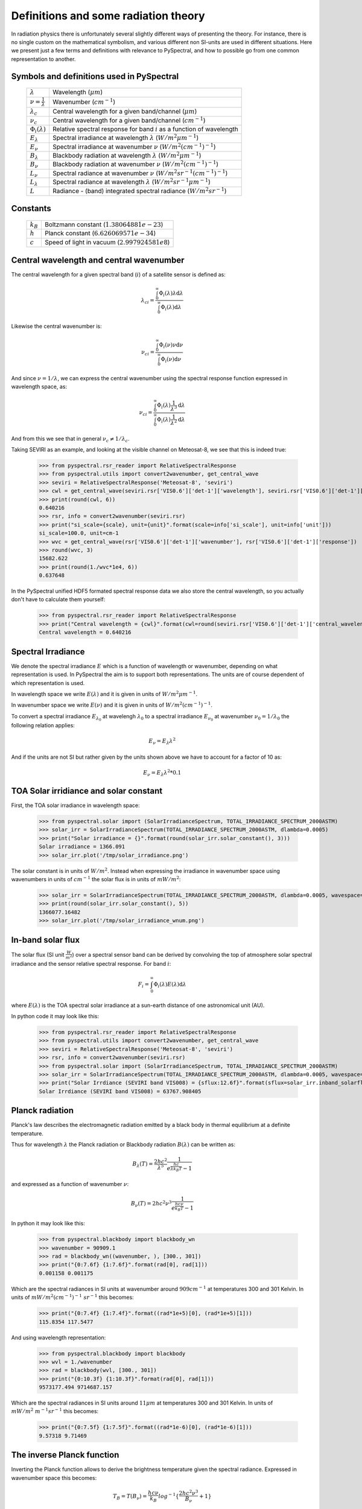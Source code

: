 Definitions and some radiation theory
-------------------------------------

In radiation physics there is unfortunately several slightly different ways of
presenting the theory. For instance, there is no single custom on the mathematical
symbolism, and various different non SI-units are used in different situations. Here
we present just a few terms and definitions with relevance to PySpectral, and
how to possible go from one common representation to another.


Symbols and definitions used in PySpectral
^^^^^^^^^^^^^^^^^^^^^^^^^^^^^^^^^^^^^^^^^^

  +---------------------------------+----------------------------------------------------------------------------------------+
  | :math:`\lambda`                 | Wavelength (:math:`\mu m`)                                                             |
  +---------------------------------+----------------------------------------------------------------------------------------+
  | :math:`\nu = \frac{1}{\lambda}` | Wavenumber (:math:`cm^{-1}`)                                                           |
  +---------------------------------+----------------------------------------------------------------------------------------+
  | :math:`\lambda_{c}`             | Central wavelength for a given band/channel (:math:`\mu m`)                            |
  +---------------------------------+----------------------------------------------------------------------------------------+
  | :math:`\nu_{c}`                 | Central wavelength for a given band/channel (:math:`cm^{-1}`)                          |
  +---------------------------------+----------------------------------------------------------------------------------------+
  | :math:`\Phi_{i}(\lambda)`       | Relative spectral response for band :math:`i` as a function of wavelength              |
  +---------------------------------+----------------------------------------------------------------------------------------+
  | :math:`E_{\lambda}`             | Spectral irradiance at wavelength :math:`\lambda` (:math:`W/m^2 \mu m^{-1}`)           |
  +---------------------------------+----------------------------------------------------------------------------------------+
  | :math:`E_{\nu}`                 | Spectral irradiance at wavenumber :math:`\nu` (:math:`W/m^2 (cm^{-1})^{-1}`)           |
  +---------------------------------+----------------------------------------------------------------------------------------+
  | :math:`B_{\lambda}`             | Blackbody radiation at wavelength :math:`\lambda` (:math:`W/m^2  \mu m^{-1}`)          |
  +---------------------------------+----------------------------------------------------------------------------------------+
  | :math:`B_{\nu}`                 | Blackbody radiation at wavenumber :math:`\nu` (:math:`W/m^2 (cm^{-1})^{-1}`)           |
  +---------------------------------+----------------------------------------------------------------------------------------+
  | :math:`L_{\nu}`                 | Spectral radiance at wavenumber :math:`\nu` (:math:`W/m^2 sr^{-1} (cm^{-1})^{-1}`)     |
  +---------------------------------+----------------------------------------------------------------------------------------+
  | :math:`L_{\lambda}`             | Spectral radiance at wavelength :math:`\lambda` (:math:`W/m^2 sr^{-1} \mu m^{-1}`)     |
  +---------------------------------+----------------------------------------------------------------------------------------+
  | :math:`L`                       | Radiance - (band) integrated spectral radiance (:math:`W/m^2 sr^{-1}`)                 |
  +---------------------------------+----------------------------------------------------------------------------------------+


Constants
^^^^^^^^^

  +---------------------------------+----------------------------------------------------------------------------------------+
  | :math:`k_B`                     | Boltzmann constant (:math:`1.3806488 1e−23`)                                           |
  +---------------------------------+----------------------------------------------------------------------------------------+
  | :math:`h`                       | Planck constant (:math:`6.62606957 1e-34`)                                             |
  +---------------------------------+----------------------------------------------------------------------------------------+
  | :math:`c`                       | Speed of light in vacuum (:math:`2.99792458 1e8`)                                      |
  +---------------------------------+----------------------------------------------------------------------------------------+


Central wavelength and central wavenumber
^^^^^^^^^^^^^^^^^^^^^^^^^^^^^^^^^^^^^^^^^^

The central wavelength for a given spectral band (:math:`i`) of a satellite sensor is defined as:

.. math::

    {\lambda_c}_i = \frac{\int_0^\infty \Phi_{i}(\lambda) \lambda \mathrm{d}\lambda}
    {\int_0^\infty \Phi_{i}(\lambda) \mathrm{d}\lambda}

Likewise the central wavenumber is:

.. math::

    {\nu_c}_i = \frac{\int_0^\infty \Phi_{i}(\nu) \nu \mathrm{d}\nu}
    {\int_0^\infty \Phi_{i}(\nu) \mathrm{d}\nu}

And since :math:`\nu = 1/\lambda`, we can express the central wavenumber using
the spectral response function expressed in wavelength space, as:

.. math::

    {\nu_c}_i = \frac{\int_0^\infty \Phi_{i}(\lambda) \frac{1}{\lambda^{3}} \mathrm{d}\lambda}
    {\int_0^\infty \Phi_{i}(\lambda) \frac{1}{\lambda^{2}} \mathrm{d}\lambda}

And from this we see that in general :math:`\nu_c \neq 1/\lambda_c`. 

Taking SEVIRI as an example, and looking at the visible channel on Meteosat-8,
we see that this is indeed true:

  >>> from pyspectral.rsr_reader import RelativeSpectralResponse
  >>> from pyspectral.utils import convert2wavenumber, get_central_wave
  >>> seviri = RelativeSpectralResponse('Meteosat-8', 'seviri')
  >>> cwl = get_central_wave(seviri.rsr['VIS0.6']['det-1']['wavelength'], seviri.rsr['VIS0.6']['det-1']['response'])
  >>> print(round(cwl, 6))
  0.640216
  >>> rsr, info = convert2wavenumber(seviri.rsr)
  >>> print("si_scale={scale}, unit={unit}".format(scale=info['si_scale'], unit=info['unit']))
  si_scale=100.0, unit=cm-1
  >>> wvc = get_central_wave(rsr['VIS0.6']['det-1']['wavenumber'], rsr['VIS0.6']['det-1']['response'])
  >>> round(wvc, 3)
  15682.622
  >>> print(round(1./wvc*1e4, 6))
  0.637648


In the PySpectral unified HDF5 formated spectral response data we also store
the central wavelength, so you actually don't have to calculate them yourself:

  >>> from pyspectral.rsr_reader import RelativeSpectralResponse
  >>> print("Central wavelength = {cwl}".format(cwl=round(seviri.rsr['VIS0.6']['det-1']['central_wavelength'], 6)))
  Central wavelength = 0.640216


Spectral Irradiance
^^^^^^^^^^^^^^^^^^^

We denote the spectral irradiance :math:`E` which is a function of wavelength
or wavenumber, depending on what representation is used. In PySpectral the aim
is to support both representations. The units are of course dependent of which
representation is used. 

In wavelength space we write :math:`E(\lambda)` and it is given in units of
:math:`W/m^2 \mu m^{-1}`.

In wavenumber space we write :math:`E(\nu)` and it is given in units of
:math:`W/m^2 (cm^{-1})^{-1}`.

To convert a spectral irradiance :math:`E_{\lambda_0}` at wavelengh
:math:`\lambda_0` to a spectral irradiance :math:`E_{\nu_0}` at wavenumber 
:math:`\nu_0 = 1/\lambda_0` the following relation applies:

.. math::

    E_\nu = E_\lambda \lambda^2

And if the units are not SI but rather given by the units shown above we have to account for a factor of 10 as:

.. math::

    E_\nu = {E_\lambda \lambda^2 * 0.1}



TOA Solar irridiance and solar constant
^^^^^^^^^^^^^^^^^^^^^^^^^^^^^^^^^^^^^^^

First, the TOA solar irradiance in wavelength space:

  >>> from pyspectral.solar import (SolarIrradianceSpectrum, TOTAL_IRRADIANCE_SPECTRUM_2000ASTM)
  >>> solar_irr = SolarIrradianceSpectrum(TOTAL_IRRADIANCE_SPECTRUM_2000ASTM, dlambda=0.0005) 
  >>> print("Solar irradiance = {}".format(round(solar_irr.solar_constant(), 3)))
  Solar irradiance = 1366.091
  >>> solar_irr.plot('/tmp/solar_irradiance.png')

  .. image:: _static/solar_irradiance.png

The solar constant is in units of :math:`W/m^2`. Instead when expressing the
irradiance in wavenumber space using wavenumbers in units of :math:`cm^{-1}`
the solar flux is in units of :math:`mW/m^2`:

  >>> solar_irr = SolarIrradianceSpectrum(TOTAL_IRRADIANCE_SPECTRUM_2000ASTM, dlambda=0.0005, wavespace='wavenumber')
  >>> print(round(solar_irr.solar_constant(), 5))
  1366077.16482
  >>> solar_irr.plot('/tmp/solar_irradiance_wnum.png')

  .. image:: _static/solar_irradiance_wnum.png


In-band solar flux
^^^^^^^^^^^^^^^^^^

The solar flux (SI unit :math:`\frac{W}{m^2}`) over a spectral sensor band can
be derived by convolving the top of atmosphere solar spectral irradiance and
the sensor relative spectral response. For band :math:`i`:

.. math::

    F_i = \int_0^\infty \Phi_{i}(\lambda) E(\lambda) \mathrm{d}\lambda 

where :math:`E(\lambda)` is the TOA spectral solar irradiance at a sun-earth
distance of one astronomical unit (AU).

.. Normalising with the equivalent band width gives the in-band solar irradiance:

..     E_{\lambda_{i}} = \frac{\int_0^\infty \Phi_{i}(\lambda) E(\lambda) \mathrm{d}\lambda} {\int_0^\infty \Phi_{i}(\lambda) \mathrm{d}\lambda}


In python code it may look like this:

   >>> from pyspectral.rsr_reader import RelativeSpectralResponse
   >>> from pyspectral.utils import convert2wavenumber, get_central_wave
   >>> seviri = RelativeSpectralResponse('Meteosat-8', 'seviri')
   >>> rsr, info = convert2wavenumber(seviri.rsr)
   >>> from pyspectral.solar import (SolarIrradianceSpectrum, TOTAL_IRRADIANCE_SPECTRUM_2000ASTM)
   >>> solar_irr = SolarIrradianceSpectrum(TOTAL_IRRADIANCE_SPECTRUM_2000ASTM, dlambda=0.0005, wavespace='wavenumber')
   >>> print("Solar Irrdiance (SEVIRI band VIS008) = {sflux:12.6f}".format(sflux=solar_irr.inband_solarflux(rsr['VIS0.8'])))
   Solar Irrdiance (SEVIRI band VIS008) = 63767.908405


Planck radiation
^^^^^^^^^^^^^^^^

Planck's law describes the electromagnetic radiation emitted by a black body in
thermal equilibrium at a definite temperature.

Thus for wavelength :math:`\lambda` the Planck radiation or Blackbody
radiation :math:`B({\lambda})` can be written as:

.. math::

   B_{\lambda}(T) = \frac{2hc^{2}}{{\lambda}^{5}} \frac{1} {e^{\frac{hc}{\lambda k_B T}} - 1}

and expressed as a function of wavenumber :math:`\nu`:

.. math::

   B_{\nu}(T) = 2hc^2{\nu}^3 \frac{1}{e^{\frac{h c \nu}{k_B T}} - 1}

In python it may look like this:

   >>> from pyspectral.blackbody import blackbody_wn
   >>> wavenumber = 90909.1
   >>> rad = blackbody_wn((wavenumber, ), [300., 301])
   >>> print("{0:7.6f} {1:7.6f}".format(rad[0], rad[1]))
   0.001158 0.001175

Which are the spectral radiances in SI units at wavenumber around :math:`909 cm^{-1}` at
temperatures 300 and 301 Kelvin. In units of :math:`mW/m^2 (cm^{-1})^{-1}\ sr^{-1}` this becomes:

   >>> print("{0:7.4f} {1:7.4f}".format((rad*1e+5)[0], (rad*1e+5)[1]))
   115.8354 117.5477

And using wavelength representation:

   >>> from pyspectral.blackbody import blackbody
   >>> wvl = 1./wavenumber
   >>> rad = blackbody(wvl, [300., 301])
   >>> print("{0:10.3f} {1:10.3f}".format(rad[0], rad[1]))
   9573177.494 9714687.157

Which are the spectral radiances in SI units around :math:`11 \mu m` at
temperatures 300 and 301 Kelvin. In units of :math:`mW/m^2\ m^{-1} sr^{-1}` this becomes:

   >>> print("{0:7.5f} {1:7.5f}".format((rad*1e-6)[0], (rad*1e-6)[1]))
   9.57318 9.71469


The inverse Planck function
^^^^^^^^^^^^^^^^^^^^^^^^^^^

Inverting the Planck function allows to derive the brightness temperature given
the spectral radiance. Expressed in wavenumber space this becomes:

.. math::

   T_B = T(B_{\nu}) = \frac{hc\nu}{k_B} log^{-1}\{\frac{2hc^2{\nu}^3}{B_{\nu}} + 1\}

With the spectral radiance given as a function of wavelength the equation looks like this:

.. math::

   T_B = T(B_{\lambda}) = \frac{hc}{\lambda k_B} log^{-1}\{\frac{2hc^2}{B_{\lambda} {\lambda}^5} + 1\}


In python it may look like this:

   >>> from pyspectral.blackbody import blackbody_wn_rad2temp
   >>> wavenumber = 90909.1
   >>> temp = blackbody_wn_rad2temp(wavenumber, [0.001158354, 0.001175477])
   >>> print([round(t, 8) for t in temp])
   [299.99998562, 301.00000518]

This approach only works for monochromatic or very narrow bands for which the 
spectral response function is assumed to be constant. In reality, typical imager
channels are not that narrow and the spectral response function is not constant over the band. Here it 
is not possible to de-convolve the planck function and the spectral response function
without knowing both, the spectral radiance and spectral response function in
high spectral resolution. While this information is usually available for 
the spectral response function, there is only one integrated radiance per channel. 
That makes the derivation of brightness temperature from radiance more complicated
and more time consuming - in preparation or in execution.
Depending on individual requirements, there is a bunch of feasible solutions:



Iterative Method
++++++++++++++++

A stepwise approach, which starts with a guess (most common temperature), calculate
the radiance that would correspond to that temperature and compare it with the measured 
radiance. If the difference lies above a certain threshold, adjust the temperature 
accordingly and start over again:


   (i)   set uncertainty parameter :math:`\Delta L`
   (ii)  set :math:`T_j = T_{first guess}`
   (iii) calculate :math:`B(T_j)`
   (iv)  if :math:`(B(T_j) - L_{measure}) > \Delta L` then adjust :math:`T_j` and go back to :math:`iii`
   (v)   :math:`T_j` matches the measurement within the defined uncertainty

Advantages
   * no pre-computations
   * accuracy easily adaptable to purpose
   * memory friendly
   * independent of band
   * independent of spectral response function

Disadvantages
   * slow, especially when applying to wide bands and high accuracy requirements
   * redundant calculations when applying to images with many pixels


Function Fit
++++++++++++

Another feasible approach is to fit a function :math:`\Phi` in a way that 
:math:`|T - \Phi(L_{measure})|` minimizes. This requires pre-calculations
of data pairs :math:`T` and :math:`L(T)`. Finally an adequate function :math:`\Phi`
(dependent on the shape of :math:`T(L(T))`) is assigned and used to calculate the 
brightnesss temperature for one channel.

Advantages
   * fast approach (especially in execution)
   * minor memory request (one function per channel)

Disadvantages
   * accuracy determined in the beginning of the process
   * complexity of :math:`\Phi` depends on :math:`T(L(T))`


Look-Up Table
+++++++++++++

If the number of possible pairs :math:`T` and :math:`L(T)` is limited (e.g. due to
limited bit size) or if the setting for a function fit is too complex or does not
fit into a processing environment, it is possible to just expand the number of
pre-calculated pairs to a look-up table. In an optimal case, the table cover every
possible value or is dense enough to allow for linear interpolation. 

Advantages
   * fast approach (but depends on table size)
   * (almost) independent of function

Disadvantages
   * accuracy dependent on value density (size of look-up table)
   * can become a memory issue







